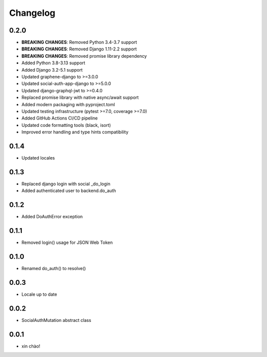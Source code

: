 Changelog
=========

0.2.0
-----

* **BREAKING CHANGES**: Removed Python 3.4-3.7 support
* **BREAKING CHANGES**: Removed Django 1.11-2.2 support  
* **BREAKING CHANGES**: Removed promise library dependency
* Added Python 3.8-3.13 support
* Added Django 3.2-5.1 support
* Updated graphene-django to >=3.0.0
* Updated social-auth-app-django to >=5.0.0
* Updated django-graphql-jwt to >=0.4.0
* Replaced promise library with native async/await support
* Added modern packaging with pyproject.toml
* Updated testing infrastructure (pytest >=7.0, coverage >=7.0)
* Added GitHub Actions CI/CD pipeline
* Updated code formatting tools (black, isort)
* Improved error handling and type hints compatibility

0.1.4
-----

* Updated locales

0.1.3
-----

* Replaced django login with social _do_login
* Added authenticated user to backend.do_auth

0.1.2
-----

* Added DoAuthError exception

0.1.1
-----

* Removed login() usage for JSON Web Token


0.1.0
-----

* Renamed do_auth() to resolve()


0.0.3
-----

* Locale up to date


0.0.2
-----

* SocialAuthMutation abstract class


0.0.1
-----

* xin chào!

